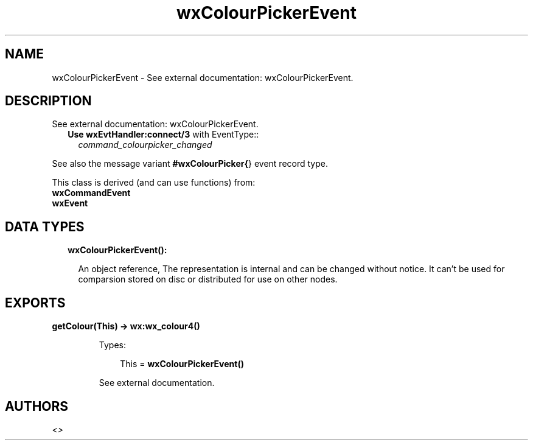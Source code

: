 .TH wxColourPickerEvent 3 "wx 1.8" "" "Erlang Module Definition"
.SH NAME
wxColourPickerEvent \- See external documentation: wxColourPickerEvent.
.SH DESCRIPTION
.LP
See external documentation: wxColourPickerEvent\&.
.RS 2
.TP 2
.B
Use \fBwxEvtHandler:connect/3\fR\& with EventType::
\fIcommand_colourpicker_changed\fR\&
.RE
.LP
See also the message variant \fB#wxColourPicker{\fR\&} event record type\&.
.LP
This class is derived (and can use functions) from: 
.br
\fBwxCommandEvent\fR\& 
.br
\fBwxEvent\fR\& 
.SH "DATA TYPES"

.RS 2
.TP 2
.B
wxColourPickerEvent():

.RS 2
.LP
An object reference, The representation is internal and can be changed without notice\&. It can\&'t be used for comparsion stored on disc or distributed for use on other nodes\&.
.RE
.RE
.SH EXPORTS
.LP
.B
getColour(This) -> \fBwx:wx_colour4()\fR\&
.br
.RS
.LP
Types:

.RS 3
This = \fBwxColourPickerEvent()\fR\&
.br
.RE
.RE
.RS
.LP
See external documentation\&.
.RE
.SH AUTHORS
.LP

.I
<>